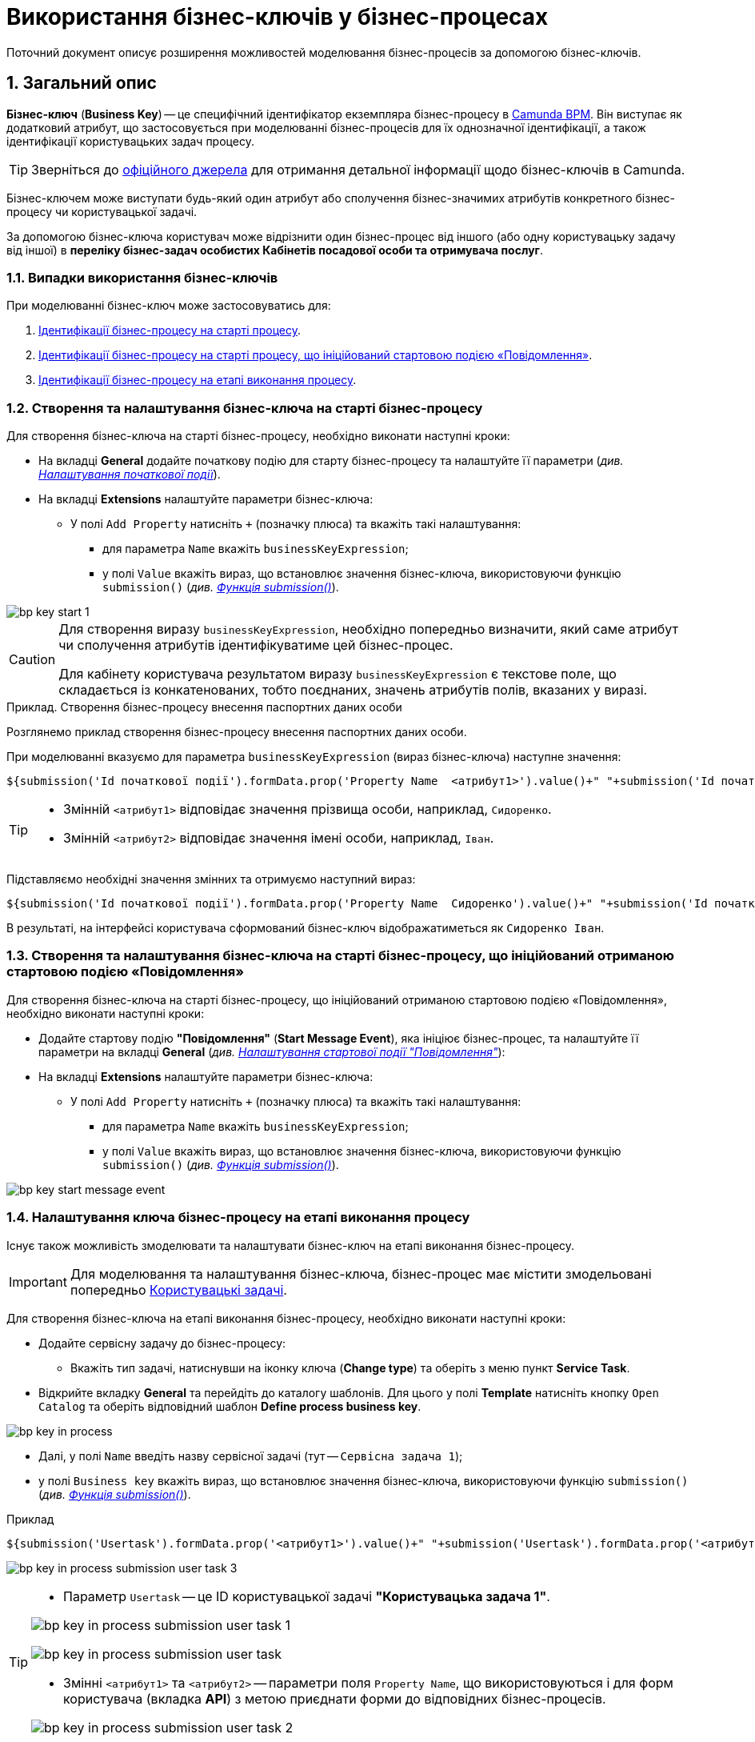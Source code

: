 = Використання бізнес-ключів у бізнес-процесах

:sectnums:
:sectanchors:

Поточний документ описує розширення можливостей моделювання бізнес-процесів за допомогою бізнес-ключів.

== Загальний опис

*Бізнес-ключ* (*Business Key*) -- це специфічний ідентифікатор екземпляра бізнес-процесу в https://camunda.com/bpmn/reference[Camunda BPM]. Він виступає як додатковий атрибут, що застосовується при моделюванні бізнес-процесів для їх однозначної ідентифікації, а також ідентифікації користувацьких задач процесу.

TIP: Зверніться до https://camunda.com/blog/2018/10/business-key/[офіційного джерела] для отримання детальної інформації щодо бізнес-ключів в Camunda.

// TODO Що мається на увазі під "бізнес-значимими" атрибутами?
Бізнес-ключем може виступати будь-який один атрибут або сполучення бізнес-значимих атрибутів конкретного бізнес-процесу чи користувацької задачі.

За допомогою бізнес-ключа користувач може відрізнити один бізнес-процес від іншого (або одну користувацьку задачу від іншої) в *переліку бізнес-задач особистих Кабінетів посадової особи та отримувача послуг*.

=== Випадки використання бізнес-ключів

При моделюванні бізнес-ключ може застосовуватись для:

. xref:#bp-key-start[Ідентифікації бізнес-процесу на старті процесу].
. xref:#bp-key-start-message-event[Ідентифікації бізнес-процесу на старті процесу, що ініційований стартовою подією «Повідомлення»].
. xref:#bp-key-bp-stage[Ідентифікації бізнес-процесу на етапі виконання процесу].

[#bp-key-start]
=== Створення та налаштування бізнес-ключа на старті бізнес-процесу

Для створення бізнес-ключа на старті бізнес-процесу, необхідно виконати наступні кроки:

* На вкладці *General* додайте початкову подію для старту бізнес-процесу та налаштуйте її параметри (_див. xref:registry-develop:bp-modeling/bp/bp-modeling-instruction.adoc#initial-event[Налаштування початкової події]_).
* На вкладці *Extensions* налаштуйте параметри бізнес-ключа:
** У полі `Add Property` натисніть `+` (позначку плюса) та вкажіть такі налаштування:
*** для параметра `Name` вкажіть `businessKeyExpression`;
*** у полі `Value` вкажіть вираз, що встановлює значення бізнес-ключа, використовуючи функцію `submission()` (_див. xref:registry-develop:bp-modeling/bp/modeling-facilitation/modelling-with-juel-functions.adoc#submission-fn[Функція submission()]_).

image::bp-modeling/bp/bp-keys/bp-key-start-1.png[]

[CAUTION]
====
Для створення виразу `businessKeyExpression`, необхідно попередньо визначити, який саме атрибут чи сполучення атрибутів ідентифікуватиме цей бізнес-процес.

Для кабінету користувача результатом виразу `businessKeyExpression` є текстове поле, що складається із конкатенованих, тобто поєднаних, значень атрибутів полів, вказаних у виразі.
====

.Приклад. Створення бізнес-процесу внесення паспортних даних особи

Розглянемо приклад створення бізнес-процесу внесення паспортних даних особи.

При моделюванні вказуємо для параметра `businessKeyExpression` (вираз бізнес-ключа) наступне значення:

// TODO: Clarify about the source - Java or JUEL?
[source, juel]
----
${submission('Id початкової події').formData.prop('Property Name  <атрибут1>').value()+" "+submission('Id початкової події ').formData.prop(''Property Name <атрибут2>').value()}
----

[TIP]
====
* Змінній `<атрибут1>` відповідає значення прізвища особи, наприклад, `Сидоренко`.
* Змінній `<атрибут2>` відповідає значення імені особи, наприклад, `Іван`.
====

Підставляємо необхідні значення змінних та отримуємо наступний вираз:

[source, juel]
----
${submission('Id початкової події').formData.prop('Property Name  Сидоренко').value()+" "+submission('Id початкової події ').formData.prop(''Property Name Іван').value()}
----

В результаті, на інтерфейсі користувача сформований бізнес-ключ відображатиметься як `Сидоренко Іван`.

[#bp-key-start-message-event]
=== Створення та налаштування бізнес-ключа на старті бізнес-процесу, що ініційований отриманою стартовою подією «Повідомлення»

Для створення бізнес-ключа на старті бізнес-процесу, що ініційований отриманою стартовою подією «Повідомлення», необхідно виконати наступні кроки:

* Додайте стартову подію *"Повідомлення"* (*Start Message Event*), яка ініціює бізнес-процес, та налаштуйте її параметри на вкладці *General* (_див. xref:registry-develop:bp-modeling/bp/events/message-event.adoc[Налаштування стартової події "Повідомлення"]_):
* На вкладці *Extensions* налаштуйте параметри бізнес-ключа:
** У полі `Add Property` натисніть `+` (позначку плюса) та вкажіть такі налаштування:
*** для параметра `Name` вкажіть `businessKeyExpression`;
*** у полі `Value` вкажіть вираз, що встановлює значення бізнес-ключа, використовуючи функцію `submission()` (_див. xref:registry-develop:bp-modeling/bp/modeling-facilitation/modelling-with-juel-functions.adoc#submission-fn[Функція submission()]_).

image:bp-modeling/bp/bp-keys/bp-key-start-message-event.png[]

[#bp-key-bp-stage]
=== Налаштування ключа бізнес-процесу на етапі виконання процесу

Існує також можливість змоделювати та налаштувати бізнес-ключ на етапі виконання бізнес-процесу.

[IMPORTANT]
====
Для моделювання та налаштування бізнес-ключа, бізнес-процес має містити змодельовані попередньо xref:registry-develop:bp-modeling/bp/bp-modeling-instruction.adoc#_створення_та_налаштування_користувацької_задачі_user_task_внести_запис_довідника[Користувацькі задачі].
====

Для створення бізнес-ключа на етапі виконання бізнес-процесу, необхідно виконати наступні кроки:

* Додайте  сервісну задачу  до бізнес-процесу:
** Вкажіть тип задачі, натиснувши на іконку ключа (*Change type*) та оберіть з меню пункт *Service Task*.

* Відкрийте вкладку *General* та перейдіть до каталогу шаблонів. Для цього у полі *Template* натисніть кнопку `Open Catalog` та оберіть відповідний шаблон *Define process business key*.

image:bp-modeling/bp/bp-keys/bp-key-in-process.png[]

* Далі, у полі `Name` введіть назву сервісної задачі (тут -- `Сервісна задача 1`);
* у полі `Business key` вкажіть вираз, що встановлює значення бізнес-ключа, використовуючи функцію `submission()` (_див. xref:registry-develop:bp-modeling/bp/modeling-facilitation/modelling-with-juel-functions.adoc#submission-fn[Функція submission()]_).

.Приклад
[source, juel]
----
${submission('Usertask').formData.prop('<атрибут1>').value()+" "+submission('Usertask').formData.prop('<атрибут2>').value()}
----

image:bp-modeling/bp/bp-keys/bp-key-in-process-submission-user-task-3.png[]

[TIP]
====
* Параметр `Usertask` -- це ID користувацької задачі *"Користувацька задача 1"*.

image:bp-modeling/bp/bp-keys/bp-key-in-process-submission-user-task-1.png[]

image:bp-modeling/bp/bp-keys/bp-key-in-process-submission-user-task.png[]

* Змінні `<атрибут1>` та `<атрибут2>` -- параметри поля `Property Name`, що використовуються і для форм користувача (вкладка *API*) з метою приєднати форми до відповідних бізнес-процесів.

image:bp-modeling/bp/bp-keys/bp-key-in-process-submission-user-task-2.png[]
====

В результаті сервісна задача є налаштованою і стає доступною у бізнес-процесі.




